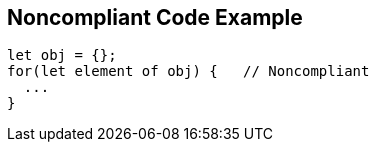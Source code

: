 == Noncompliant Code Example

----
let obj = {};
for(let element of obj) {   // Noncompliant
  ...
}
----
